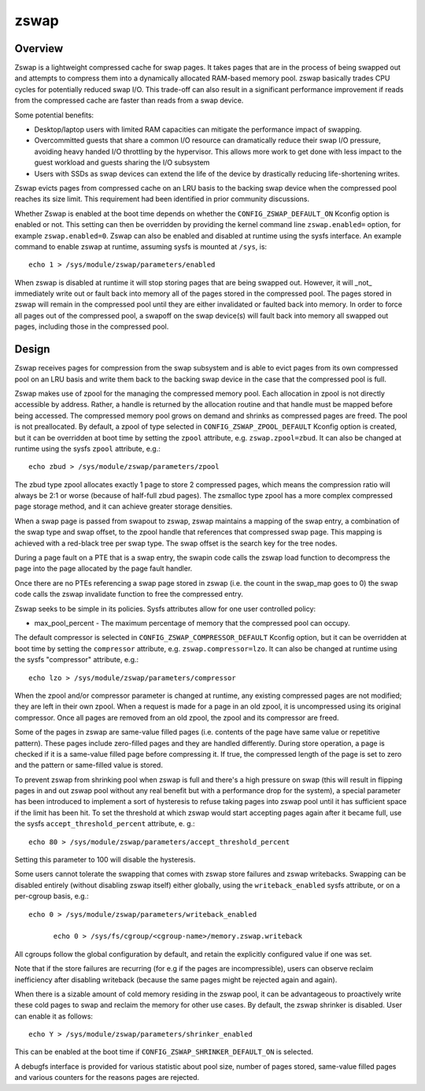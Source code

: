 =====
zswap
=====

Overview
========

Zswap is a lightweight compressed cache for swap pages. It takes pages that are
in the process of being swapped out and attempts to compress them into a
dynamically allocated RAM-based memory pool.  zswap basically trades CPU cycles
for potentially reduced swap I/O.  This trade-off can also result in a
significant performance improvement if reads from the compressed cache are
faster than reads from a swap device.

Some potential benefits:

* Desktop/laptop users with limited RAM capacities can mitigate the
  performance impact of swapping.
* Overcommitted guests that share a common I/O resource can
  dramatically reduce their swap I/O pressure, avoiding heavy handed I/O
  throttling by the hypervisor. This allows more work to get done with less
  impact to the guest workload and guests sharing the I/O subsystem
* Users with SSDs as swap devices can extend the life of the device by
  drastically reducing life-shortening writes.

Zswap evicts pages from compressed cache on an LRU basis to the backing swap
device when the compressed pool reaches its size limit.  This requirement had
been identified in prior community discussions.

Whether Zswap is enabled at the boot time depends on whether
the ``CONFIG_ZSWAP_DEFAULT_ON`` Kconfig option is enabled or not.
This setting can then be overridden by providing the kernel command line
``zswap.enabled=`` option, for example ``zswap.enabled=0``.
Zswap can also be enabled and disabled at runtime using the sysfs interface.
An example command to enable zswap at runtime, assuming sysfs is mounted
at ``/sys``, is::

	echo 1 > /sys/module/zswap/parameters/enabled

When zswap is disabled at runtime it will stop storing pages that are
being swapped out.  However, it will _not_ immediately write out or fault
back into memory all of the pages stored in the compressed pool.  The
pages stored in zswap will remain in the compressed pool until they are
either invalidated or faulted back into memory.  In order to force all
pages out of the compressed pool, a swapoff on the swap device(s) will
fault back into memory all swapped out pages, including those in the
compressed pool.

Design
======

Zswap receives pages for compression from the swap subsystem and is able to
evict pages from its own compressed pool on an LRU basis and write them back to
the backing swap device in the case that the compressed pool is full.

Zswap makes use of zpool for the managing the compressed memory pool.  Each
allocation in zpool is not directly accessible by address.  Rather, a handle is
returned by the allocation routine and that handle must be mapped before being
accessed.  The compressed memory pool grows on demand and shrinks as compressed
pages are freed.  The pool is not preallocated.  By default, a zpool
of type selected in ``CONFIG_ZSWAP_ZPOOL_DEFAULT`` Kconfig option is created,
but it can be overridden at boot time by setting the ``zpool`` attribute,
e.g. ``zswap.zpool=zbud``. It can also be changed at runtime using the sysfs
``zpool`` attribute, e.g.::

	echo zbud > /sys/module/zswap/parameters/zpool

The zbud type zpool allocates exactly 1 page to store 2 compressed pages, which
means the compression ratio will always be 2:1 or worse (because of half-full
zbud pages).  The zsmalloc type zpool has a more complex compressed page
storage method, and it can achieve greater storage densities.

When a swap page is passed from swapout to zswap, zswap maintains a mapping
of the swap entry, a combination of the swap type and swap offset, to the zpool
handle that references that compressed swap page.  This mapping is achieved
with a red-black tree per swap type.  The swap offset is the search key for the
tree nodes.

During a page fault on a PTE that is a swap entry, the swapin code calls the
zswap load function to decompress the page into the page allocated by the page
fault handler.

Once there are no PTEs referencing a swap page stored in zswap (i.e. the count
in the swap_map goes to 0) the swap code calls the zswap invalidate function
to free the compressed entry.

Zswap seeks to be simple in its policies.  Sysfs attributes allow for one user
controlled policy:

* max_pool_percent - The maximum percentage of memory that the compressed
  pool can occupy.

The default compressor is selected in ``CONFIG_ZSWAP_COMPRESSOR_DEFAULT``
Kconfig option, but it can be overridden at boot time by setting the
``compressor`` attribute, e.g. ``zswap.compressor=lzo``.
It can also be changed at runtime using the sysfs "compressor"
attribute, e.g.::

	echo lzo > /sys/module/zswap/parameters/compressor

When the zpool and/or compressor parameter is changed at runtime, any existing
compressed pages are not modified; they are left in their own zpool.  When a
request is made for a page in an old zpool, it is uncompressed using its
original compressor.  Once all pages are removed from an old zpool, the zpool
and its compressor are freed.

Some of the pages in zswap are same-value filled pages (i.e. contents of the
page have same value or repetitive pattern). These pages include zero-filled
pages and they are handled differently. During store operation, a page is
checked if it is a same-value filled page before compressing it. If true, the
compressed length of the page is set to zero and the pattern or same-filled
value is stored.

To prevent zswap from shrinking pool when zswap is full and there's a high
pressure on swap (this will result in flipping pages in and out zswap pool
without any real benefit but with a performance drop for the system), a
special parameter has been introduced to implement a sort of hysteresis to
refuse taking pages into zswap pool until it has sufficient space if the limit
has been hit. To set the threshold at which zswap would start accepting pages
again after it became full, use the sysfs ``accept_threshold_percent``
attribute, e. g.::

	echo 80 > /sys/module/zswap/parameters/accept_threshold_percent

Setting this parameter to 100 will disable the hysteresis.

Some users cannot tolerate the swapping that comes with zswap store failures
and zswap writebacks. Swapping can be disabled entirely (without disabling
zswap itself) either globally, using the ``writeback_enabled`` sysfs attribute,
or on a per-cgroup basis, e.g.::

  echo 0 > /sys/module/zswap/parameters/writeback_enabled

	echo 0 > /sys/fs/cgroup/<cgroup-name>/memory.zswap.writeback

All cgroups follow the global configuration by default, and retain the
explicitly configured value if one was set.

Note that if the store failures are recurring (for e.g if the pages are
incompressible), users can observe reclaim inefficiency after disabling
writeback (because the same pages might be rejected again and again).

When there is a sizable amount of cold memory residing in the zswap pool, it
can be advantageous to proactively write these cold pages to swap and reclaim
the memory for other use cases. By default, the zswap shrinker is disabled.
User can enable it as follows::

  echo Y > /sys/module/zswap/parameters/shrinker_enabled

This can be enabled at the boot time if ``CONFIG_ZSWAP_SHRINKER_DEFAULT_ON`` is
selected.

A debugfs interface is provided for various statistic about pool size, number
of pages stored, same-value filled pages and various counters for the reasons
pages are rejected.
